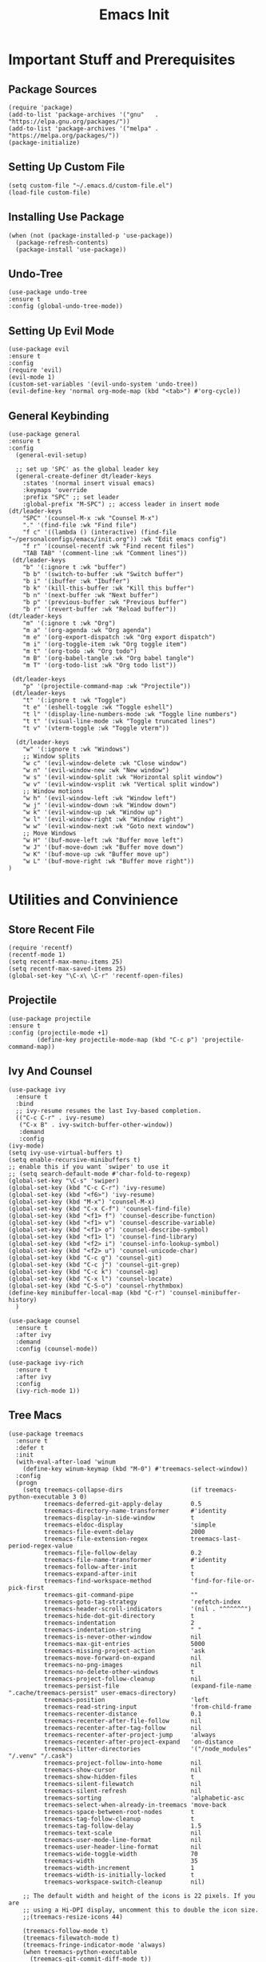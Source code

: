 #+title: Emacs Init
#+property: header-args :tangle ~/.emacs.d/init.el 

* Important Stuff and Prerequisites
** Package Sources
 #+begin_src elisp
 (require 'package)
 (add-to-list 'package-archives '("gnu"   . "https://elpa.gnu.org/packages/"))
 (add-to-list 'package-archives '("melpa" . "https://melpa.org/packages/"))
 (package-initialize)
 #+end_src

** Setting Up Custom File 
 #+begin_src elisp
 (setq custom-file "~/.emacs.d/custom-file.el")
 (load-file custom-file)
 #+end_src

** Installing Use Package 
 #+begin_src elisp
 (when (not (package-installed-p 'use-package))
   (package-refresh-contents)
   (package-install 'use-package))
 #+end_src

** Undo-Tree
 #+begin_src elisp
(use-package undo-tree
:ensure t
:config (global-undo-tree-mode))
 #+end_src

** Setting Up Evil Mode 
 #+begin_src elisp
 (use-package evil
 :ensure t
 :config
 (require 'evil)
 (evil-mode 1)
 (custom-set-variables '(evil-undo-system 'undo-tree))
 (evil-define-key 'normal org-mode-map (kbd "<tab>") #'org-cycle))
 #+end_src

** General Keybinding
#+begin_src elisp
(use-package general 
:ensure t
:config
  (general-evil-setup)
  
  ;; set up 'SPC' as the global leader key
  (general-create-definer dt/leader-keys
    :states '(normal insert visual emacs)
    :keymaps 'override
    :prefix "SPC" ;; set leader
    :global-prefix "M-SPC") ;; access leader in insert mode
(dt/leader-keys
    "SPC" '(counsel-M-x :wk "Counsel M-x")
    "." '(find-file :wk "Find file")
    "f c" '((lambda () (interactive) (find-file "~/personalconfigs/emacs/init.org")) :wk "Edit emacs config")
    "f r" '(counsel-recentf :wk "Find recent files")
    "TAB TAB" '(comment-line :wk "Comment lines"))
 (dt/leader-keys
    "b" '(:ignore t :wk "buffer")
    "b b" '(switch-to-buffer :wk "Switch buffer")
    "b i" '(ibuffer :wk "Ibuffer")
    "b k" '(kill-this-buffer :wk "Kill this buffer")
    "b n" '(next-buffer :wk "Next buffer")
    "b p" '(previous-buffer :wk "Previous buffer")
    "b r" '(revert-buffer :wk "Reload buffer"))
(dt/leader-keys
    "m" '(:ignore t :wk "Org")
    "m a" '(org-agenda :wk "Org agenda")
    "m e" '(org-export-dispatch :wk "Org export dispatch")
    "m i" '(org-toggle-item :wk "Org toggle item")
    "m t" '(org-todo :wk "Org todo")
    "m B" '(org-babel-tangle :wk "Org babel tangle")
    "m T" '(org-todo-list :wk "Org todo list"))

 (dt/leader-keys
    "p" '(projectile-command-map :wk "Projectile"))
 (dt/leader-keys
    "t" '(:ignore t :wk "Toggle")
    "t e" '(eshell-toggle :wk "Toggle eshell")
    "t l" '(display-line-numbers-mode :wk "Toggle line numbers")
    "t t" '(visual-line-mode :wk "Toggle truncated lines")
    "t v" '(vterm-toggle :wk "Toggle vterm"))

  (dt/leader-keys
    "w" '(:ignore t :wk "Windows")
    ;; Window splits
    "w c" '(evil-window-delete :wk "Close window")
    "w n" '(evil-window-new :wk "New window")
    "w s" '(evil-window-split :wk "Horizontal split window")
    "w v" '(evil-window-vsplit :wk "Vertical split window")
    ;; Window motions
    "w h" '(evil-window-left :wk "Window left")
    "w j" '(evil-window-down :wk "Window down")
    "w k" '(evil-window-up :wk "Window up")
    "w l" '(evil-window-right :wk "Window right")
    "w w" '(evil-window-next :wk "Goto next window")
    ;; Move Windows
    "w H" '(buf-move-left :wk "Buffer move left")
    "w J" '(buf-move-down :wk "Buffer move down")
    "w K" '(buf-move-up :wk "Buffer move up")
    "w L" '(buf-move-right :wk "Buffer move right"))
)
#+end_src
* Utilities and Convinience
** Store Recent File
#+begin_src elisp
(require 'recentf)
(recentf-mode 1)
(setq recentf-max-menu-items 25)
(setq recentf-max-saved-items 25)
(global-set-key "\C-x\ \C-r" 'recentf-open-files)
#+end_src
** Projectile
#+begin_src elisp
(use-package projectile
:ensure t
:config (projectile-mode +1)
        (define-key projectile-mode-map (kbd "C-c p") 'projectile-command-map))
#+end_src
** Ivy And Counsel
#+begin_src elisp
(use-package ivy
  :ensure t
  :bind
  ;; ivy-resume resumes the last Ivy-based completion.
  (("C-c C-r" . ivy-resume)
   ("C-x B" . ivy-switch-buffer-other-window))
   :demand
   :config
(ivy-mode)
(setq ivy-use-virtual-buffers t)
(setq enable-recursive-minibuffers t)
;; enable this if you want `swiper' to use it
;; (setq search-default-mode #'char-fold-to-regexp)
(global-set-key "\C-s" 'swiper)
(global-set-key (kbd "C-c C-r") 'ivy-resume)
(global-set-key (kbd "<f6>") 'ivy-resume)
(global-set-key (kbd "M-x") 'counsel-M-x)
(global-set-key (kbd "C-x C-f") 'counsel-find-file)
(global-set-key (kbd "<f1> f") 'counsel-describe-function)
(global-set-key (kbd "<f1> v") 'counsel-describe-variable)
(global-set-key (kbd "<f1> o") 'counsel-describe-symbol)
(global-set-key (kbd "<f1> l") 'counsel-find-library)
(global-set-key (kbd "<f2> i") 'counsel-info-lookup-symbol)
(global-set-key (kbd "<f2> u") 'counsel-unicode-char)
(global-set-key (kbd "C-c g") 'counsel-git)
(global-set-key (kbd "C-c j") 'counsel-git-grep)
(global-set-key (kbd "C-c k") 'counsel-ag)
(global-set-key (kbd "C-x l") 'counsel-locate)
(global-set-key (kbd "C-S-o") 'counsel-rhythmbox)
(define-key minibuffer-local-map (kbd "C-r") 'counsel-minibuffer-history)
  )

(use-package counsel
  :ensure t
  :after ivy
  :demand
  :config (counsel-mode))

(use-package ivy-rich
  :ensure t
  :after ivy
  :config
  (ivy-rich-mode 1))
#+end_src
** Tree Macs
#+begin_src elisp
(use-package treemacs
  :ensure t
  :defer t
  :init
  (with-eval-after-load 'winum
    (define-key winum-keymap (kbd "M-0") #'treemacs-select-window))
  :config
  (progn
    (setq treemacs-collapse-dirs                   (if treemacs-python-executable 3 0)
          treemacs-deferred-git-apply-delay        0.5
          treemacs-directory-name-transformer      #'identity
          treemacs-display-in-side-window          t
          treemacs-eldoc-display                   'simple
          treemacs-file-event-delay                2000
          treemacs-file-extension-regex            treemacs-last-period-regex-value
          treemacs-file-follow-delay               0.2
          treemacs-file-name-transformer           #'identity
          treemacs-follow-after-init               t
          treemacs-expand-after-init               t
          treemacs-find-workspace-method           'find-for-file-or-pick-first
          treemacs-git-command-pipe                ""
          treemacs-goto-tag-strategy               'refetch-index
          treemacs-header-scroll-indicators        '(nil . "^^^^^^")
          treemacs-hide-dot-git-directory          t
          treemacs-indentation                     2
          treemacs-indentation-string              " "
          treemacs-is-never-other-window           nil
          treemacs-max-git-entries                 5000
          treemacs-missing-project-action          'ask
          treemacs-move-forward-on-expand          nil
          treemacs-no-png-images                   nil
          treemacs-no-delete-other-windows         t
          treemacs-project-follow-cleanup          nil
          treemacs-persist-file                    (expand-file-name ".cache/treemacs-persist" user-emacs-directory)
          treemacs-position                        'left
          treemacs-read-string-input               'from-child-frame
          treemacs-recenter-distance               0.1
          treemacs-recenter-after-file-follow      nil
          treemacs-recenter-after-tag-follow       nil
          treemacs-recenter-after-project-jump     'always
          treemacs-recenter-after-project-expand   'on-distance
          treemacs-litter-directories              '("/node_modules" "/.venv" "/.cask")
          treemacs-project-follow-into-home        nil
          treemacs-show-cursor                     nil
          treemacs-show-hidden-files               t
          treemacs-silent-filewatch                nil
          treemacs-silent-refresh                  nil
          treemacs-sorting                         'alphabetic-asc
          treemacs-select-when-already-in-treemacs 'move-back
          treemacs-space-between-root-nodes        t
          treemacs-tag-follow-cleanup              t
          treemacs-tag-follow-delay                1.5
          treemacs-text-scale                      nil
          treemacs-user-mode-line-format           nil
          treemacs-user-header-line-format         nil
          treemacs-wide-toggle-width               70
          treemacs-width                           35
          treemacs-width-increment                 1
          treemacs-width-is-initially-locked       t
          treemacs-workspace-switch-cleanup        nil)

    ;; The default width and height of the icons is 22 pixels. If you are
    ;; using a Hi-DPI display, uncomment this to double the icon size.
    ;;(treemacs-resize-icons 44)

    (treemacs-follow-mode t)
    (treemacs-filewatch-mode t)
    (treemacs-fringe-indicator-mode 'always)
    (when treemacs-python-executable
      (treemacs-git-commit-diff-mode t))

    (pcase (cons (not (null (executable-find "git")))
                 (not (null treemacs-python-executable)))
      (`(t . t)
       (treemacs-git-mode 'deferred))
      (`(t . _)
       (treemacs-git-mode 'simple)))

    (treemacs-hide-gitignored-files-mode nil))
  :bind
  (:map global-map
        ("M-0"       . treemacs-select-window)
        ("C-x t 1"   . treemacs-delete-other-windows)
        ("C-x t t"   . treemacs)
        ("C-x t d"   . treemacs-select-directory)
        ("C-x t B"   . treemacs-bookmark)
        ("C-x t C-t" . treemacs-find-file)
        ("C-x t M-t" . treemacs-find-tag)))

(use-package treemacs-evil
  :after (treemacs evil)
  :ensure t)

(use-package treemacs-projectile
  :after (treemacs projectile)
  :ensure t
  :config
  (treemacs-projectile))

(use-package treemacs-icons-dired
  :hook (dired-mode . treemacs-icons-dired-enable-once)
  :ensure t)

#+end_src
** Dired A
#+begin_src elisp
(put 'dired-find-alternate-file 'disabled nil)
#+end_src
* Appearance
** Remove Unwanted UI Elements
 #+begin_src elisp
 (if (not (equal "aarch64-unknown-linux-android" system-configuration)) (progn
 (menu-bar-mode -1)
 (scroll-bar-mode -1)
 (tool-bar-mode -1)))
 #+end_src

** Themes and Appearances 
 #+begin_src elisp
 (use-package spacemacs-theme
 :ensure t)
 (use-package ef-themes
 :ensure t
 :config (load-theme 'ef-bio))
 (use-package plan9-theme 
 :ensure t)
 (use-package eziam-themes 
 :ensure t)
 #+end_src

** All The Icons
#+begin_src elisp
(use-package all-the-icons
:ensure t)
#+end_src

** Nerd Fonts
#+begin_src elisp
(use-package nerd-icons
  :ensure t
  ;; :custom
  ;; The Nerd Font you want to use in GUI
  ;; "Symbols Nerd Font Mono" is the default and is recommended
  ;; but you can use any other Nerd Font if you want
  ;; (nerd-icons-font-family "Symbols Nerd Font Mono")
  )
#+end_src
** Dashboard
#+begin_src elisp
(use-package dashboard
  :ensure t
  :config
  (dashboard-setup-startup-hook)
  (setq dashboard-center-content t)
  (setq dashboard-startup-banner "~/personalconfigs/emacs/banner.txt")
  (setq dashboard-items '((recents  . 10)
                        (bookmarks . 5)
                        (projects . 5)
                        (agenda . 5)
                        (registers . 0))))
#+end_src

** Doom Modeline
#+begin_src elisp
;;(use-package doom-modeline
  ;;:ensure t
  ;;:init (doom-modeline-mode 1))
#+end_src
** Telephoneline
#+begin_src elisp
(use-package telephone-line
:ensure t
:config
(telephone-line-mode 1))
#+end_src
* Org Mode
** Org Bullets
#+begin_src elisp
 (use-package org-bullets
 :ensure t
 :config
 (require 'org-bullets)
 (add-hook 'org-mode-hook (lambda () (org-bullets-mode 1))))
#+end_src
** Org Ellipes
#+begin_src elisp
(setq org-ellipsis " ▼ ")
#+end_src
